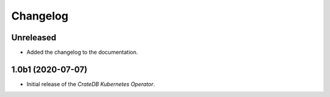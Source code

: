 =========
Changelog
=========

Unreleased
----------

* Added the changelog to the documentation.

1.0b1 (2020-07-07)
------------------

* Initial release of the *CrateDB Kubernetes Operator*.
